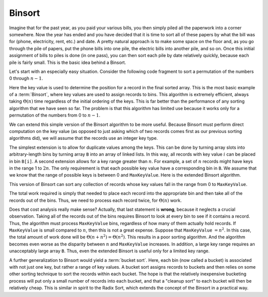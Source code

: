 .. This file is part of the OpenDSA eTextbook project. See
.. http://algoviz.org/OpenDSA for more details.
.. Copyright (c) 2012-2013 by the OpenDSA Project Contributors, and
.. distributed under an MIT open source license.

.. avmetadata::
   :author: Cliff Shaffer
   :requires: sorting terminology
   :satisfies: binsort
   :topic: Sorting

.. index:: ! Binsort

Binsort
=======

Imagine that for the past year, as you paid your various bills, you
then simply piled all the paperwork into a corner somewhere.
Now the year has ended and you have decided that it is time to sort
all of these papers by what the bill was for (phone, electricity,
rent, etc.) and date.
A pretty natural approach is to make some space on the floor and, as
you go through the pile of papers, put the phone bills into one pile,
the electric bills into another pile, and so on.
Once this initial assignment of bills to piles is done (in one pass),
you can then sort each pile by date relatively quickly, because each
pile is fairly small.
This is the basic idea behind a Binsort.

Let's start with an especially easy situation.
Consider the following code fragment to sort a permutation of the
numbers 0 through :math:`n-1`.

.. codeinclude:: Sorting/Binsort 
   :tag: simplebinsort

.. inlineav:: BinsortCON1 ss
   :output: show

Here the key value is used to determine the
position for a record in the final sorted array.
This is the most basic example of a :term:`Binsort`,
where key values are used to assign records to bins.
This algorithm is extremely efficient,
always taking :math:`\Theta(n)` time
regardless of the initial ordering of the keys.
This is far better than the performance of any sorting
algorithm that we have seen so far.
The problem is that this algorithm has limited use because it
works only for a permutation of the numbers from 0 to :math:`n-1`.

We can extend this simple version of the Binsort algorithm to be more
useful.
Because Binsort must perform direct computation on the key value (as
opposed to just asking which of two records comes first as our
previous sorting algorithms did),
we will assume that the records use an integer key type.

The simplest extension is to allow for duplicate values among the
keys.
This can be done by turning array slots into arbitrary-length bins by
turning array ``B`` into an array of linked lists.
In this way, all records with key value :math:`i` can be placed in bin
``B[i]``.
A second extension allows for a key range greater than :math:`n`.
For example, a set of :math:`n` records might have keys in the range 1
to :math:`2n`.
The only requirement is that each possible key value have a
corresponding bin in ``B``.
We assume that we know that the range of possible keys is between
0 and ``MaxKeyValue``.
Here is the extended Binsort algorithm.

.. codeinclude:: Sorting/Binsort
   :tag: Binsort

This version of Binsort can sort any collection of records whose key
values fall in the range from 0 to ``MaxKeyValue``.

.. inlineav:: BinsortCON2 ss
   :output: show

The total work required is simply that needed to place each record
into the appropriate bin and then take all of the records out of the
bins.
Thus, we need to process each record twice, for :math:`\Theta(n)`
work.

Does that cost analysis really make sense?
Actually, that last statement is **wrong**,
because it neglects a crucial observation.
Taking all of the records out of the bins requires Binsort to look at
every bin to see if it contains a record.
Thus, the algorithm must process ``MaxKeyValue`` bins,
regardless of how many of them actually hold records.
If ``MaxKeyValue``
is small compared to :math:`n`, then this is not a great expense.
Suppose that ``MaxKeyValue`` :math:`= n^2`.
In this case, the total amount of work done will be
:math:`\Theta(n + n^2) = \Theta(n^2)`.
This results in a poor sorting algorithm.
And the algorithm becomes even worse as the disparity between
:math:`n` and ``MaxKeyValue`` increases.
In addition, a large key range requires an unacceptably large array
``B``.
Thus, even the extended Binsort is useful only for a limited key
range.

A further generalization to Binsort would yield a :term:`bucket sort`.
Here, each bin (now called a bucket) is associated with not just one
key, but rather a range of key values.
A bucket sort assigns records to buckets and then relies on some
other sorting technique to sort the records within each bucket.
The hope is that the relatively inexpensive bucketing process will put
only a small number of records into each bucket, and that a
"cleanup sort" to each bucket will then be relatively cheap.
This is similar in spirit to the Radix Sort, which extends the
concept of the Binsort in a practical way.

.. odsascript:: AV/Sorting/binsortCON.js
